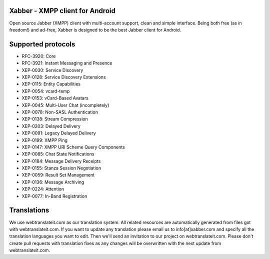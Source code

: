 Xabber - XMPP client for Android
================================

Open source Jabber (XMPP) client with multi-account support, clean and simple interface.
Being both free (as in freedom!) and ad-free, Xabber is designed to be the best Jabber client for Android.

Supported protocols
===================

* RFC-3920: Core
* RFC-3921: Instant Messaging and Presence
* XEP-0030: Service Discovery
* XEP-0128: Service Discovery Extensions
* XEP-0115: Entity Capabilities
* XEP-0054: vcard-temp
* XEP-0153: vCard-Based Avatars
* XEP-0045: Multi-User Chat (incompletely)
* XEP-0078: Non-SASL Authentication
* XEP-0138: Stream Compression
* XEP-0203: Delayed Delivery
* XEP-0091: Legacy Delayed Delivery
* XEP-0199: XMPP Ping
* XEP-0147: XMPP URI Scheme Query Components
* XEP-0085: Chat State Notifications
* XEP-0184: Message Delivery Receipts
* XEP-0155: Stanza Session Negotiation
* XEP-0059: Result Set Management
* XEP-0136: Message Archiving
* XEP-0224: Attention
* XEP-0077: In-Band Registration

Translations
============

We use webtranslateit.com as our translation system.
All related resources are automatically generated from files got with webtranslateit.com.
If you want to update any translation please email us to info[at]xabber.com and specify all the translation languages you want to edit.
Then we'll send an invitation to our project on webtranslateit.com.
Please don't create pull requests with translation fixes as any changes will be overwritten with the next update from webtranslateit.com.
